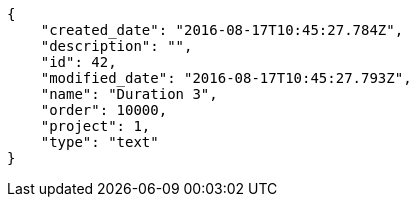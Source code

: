 [source,json]
----
{
    "created_date": "2016-08-17T10:45:27.784Z",
    "description": "",
    "id": 42,
    "modified_date": "2016-08-17T10:45:27.793Z",
    "name": "Duration 3",
    "order": 10000,
    "project": 1,
    "type": "text"
}
----
